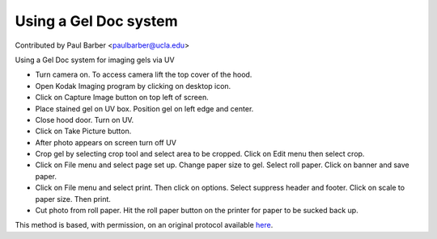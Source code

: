 Using a Gel Doc system
========================================================================================================

.. sectionauthor:: paulbarber <paulbarber@ucla.edu>

Contributed by Paul Barber <paulbarber@ucla.edu>

Using a Gel Doc system for imaging gels via UV








- Turn camera on. To access camera lift the top cover of the hood.


- Open Kodak Imaging program by clicking on desktop icon.


- Click on Capture Image button on top left of screen.


- Place stained gel on UV box. Position gel on left edge and center.


- Close hood door. Turn on UV.


- Click on Take Picture button.


- After photo appears on screen turn off UV


- Crop gel by selecting crop tool and select area to be cropped. Click on Edit menu then select crop.


- Click on File menu and select page set up. Change paper size to gel. Select roll paper. Click on banner and save paper.


- Click on File menu and select print. Then click on options. Select suppress header and footer. Click on scale to paper size. Then print.


- Cut photo from roll paper. Hit the roll paper button on the printer for paper to be sucked back up.







This method is based, with permission, on an original protocol available `here <http://www.eeb.ucla.edu/Faculty/Barber/Web%20Protocols/Gel%20Documentation%20System.pdf>`_.
